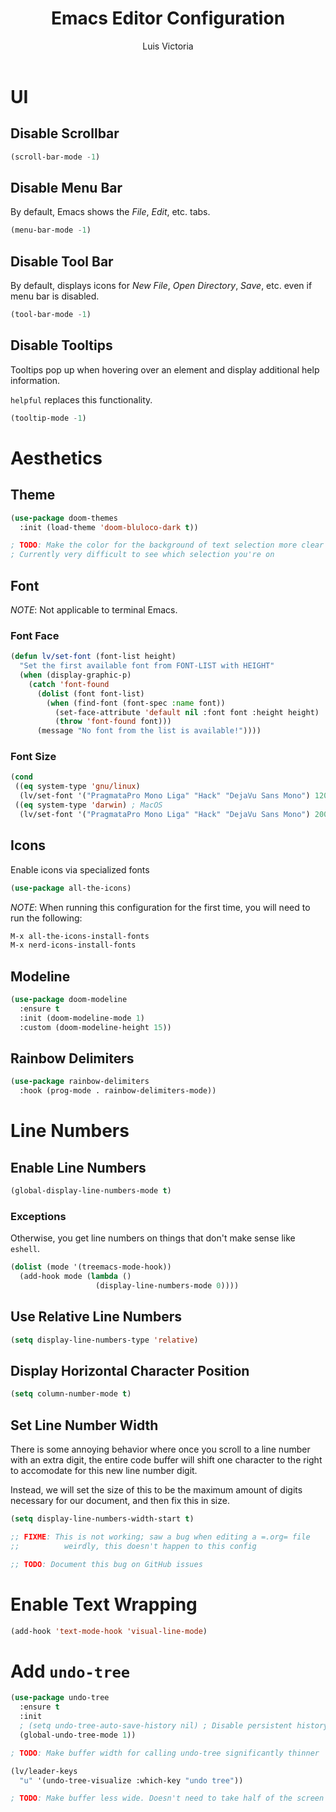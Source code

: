 #+TITLE: Emacs Editor Configuration
#+AUTHOR: Luis Victoria
#+PROPERTY: header-args :tangle yes

* UI
** Disable Scrollbar
#+begin_src emacs-lisp
  (scroll-bar-mode -1)
#+end_src

** Disable Menu Bar
By default, Emacs shows the /File/, /Edit/, etc. tabs.

#+begin_src emacs-lisp
  (menu-bar-mode -1)
#+end_src

** Disable Tool Bar
By default, displays icons for /New File/, /Open Directory/, /Save/, etc. even if menu bar is disabled.

#+begin_src emacs-lisp
  (tool-bar-mode -1)
#+end_src

** Disable Tooltips
Tooltips pop up when hovering over an element and display additional help information.

~helpful~ replaces this functionality.

#+begin_src emacs-lisp
  (tooltip-mode -1)
#+end_src

* Aesthetics
** Theme
#+begin_src emacs-lisp
  (use-package doom-themes
    :init (load-theme 'doom-bluloco-dark t))

  ; TODO: Make the color for the background of text selection more clear
  ; Currently very difficult to see which selection you're on
#+end_src

** Font
/NOTE/: Not applicable to terminal Emacs.

*** Font Face
#+begin_src emacs-lisp
  (defun lv/set-font (font-list height)
    "Set the first available font from FONT-LIST with HEIGHT"
    (when (display-graphic-p)
      (catch 'font-found
        (dolist (font font-list)
          (when (find-font (font-spec :name font))
            (set-face-attribute 'default nil :font font :height height)
            (throw 'font-found font)))
        (message "No font from the list is available!"))))
#+end_src

*** Font Size
#+begin_src emacs-lisp
  (cond
   ((eq system-type 'gnu/linux)
    (lv/set-font '("PragmataPro Mono Liga" "Hack" "DejaVu Sans Mono") 120))
   ((eq system-type 'darwin) ; MacOS
    (lv/set-font '("PragmataPro Mono Liga" "Hack" "DejaVu Sans Mono") 200)))
#+end_src

** Icons
Enable icons via specialized fonts

#+begin_src emacs-lisp
  (use-package all-the-icons)
#+end_src

/NOTE/: When running this configuration for the first time, you will need to run the following:

#+begin_src emacs-lisp :tangle no
  M-x all-the-icons-install-fonts
  M-x nerd-icons-install-fonts
#+end_src

** Modeline
#+begin_src emacs-lisp
  (use-package doom-modeline
    :ensure t
    :init (doom-modeline-mode 1)
    :custom (doom-modeline-height 15))
#+end_src

** Rainbow Delimiters
#+begin_src emacs-lisp
  (use-package rainbow-delimiters
    :hook (prog-mode . rainbow-delimiters-mode))
#+end_src

* Line Numbers
** Enable Line Numbers
#+begin_src emacs-lisp
  (global-display-line-numbers-mode t)
#+end_src

*** Exceptions
Otherwise, you get line numbers on things that don't make sense like ~eshell~.

#+begin_src emacs-lisp
  (dolist (mode '(treemacs-mode-hook))
    (add-hook mode (lambda ()
                     (display-line-numbers-mode 0))))
#+end_src

** Use Relative Line Numbers
#+begin_src emacs-lisp
  (setq display-line-numbers-type 'relative)
#+end_src

** Display Horizontal Character Position
#+begin_src emacs-lisp
  (setq column-number-mode t)
#+end_src

** Set Line Number Width
There is some annoying behavior where once you scroll to a line number with an extra digit, the entire code buffer will shift one character to the right to accomodate for this new line number digit.

Instead, we will set the size of this to be the maximum amount of digits necessary for our document, and then fix this in size.

#+begin_src emacs-lisp
  (setq display-line-numbers-width-start t)

  ;; FIXME: This is not working; saw a bug when editing a =.org= file
  ;;          weirdly, this doesn't happen to this config
  
  ;; TODO: Document this bug on GitHub issues
#+end_src


* Enable Text Wrapping
#+begin_src emacs-lisp
  (add-hook 'text-mode-hook 'visual-line-mode)
#+end_src

* Add ~undo-tree~
#+begin_src emacs-lisp
  (use-package undo-tree
    :ensure t
    :init
    ; (setq undo-tree-auto-save-history nil) ; Disable persistent history
    (global-undo-tree-mode 1))

  ; TODO: Make buffer width for calling undo-tree significantly thinner
#+end_src

#+begin_src emacs-lisp
  (lv/leader-keys
    "u" '(undo-tree-visualize :which-key "undo tree"))

  ; TODO: Make buffer less wide. Doesn't need to take half of the screen
#+end_src
